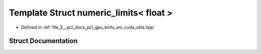 .. _exhale_struct_structpcl_1_1device_1_1numeric__limits_3_01float_01_4:

Template Struct numeric_limits< float >
=======================================

- Defined in :ref:`file_E__pcl_docs_pcl_gpu_kinfu_src_cuda_utils.hpp`


Struct Documentation
--------------------


.. doxygenstruct:: pcl::device::numeric_limits< float >
   :members:
   :protected-members:
   :undoc-members: